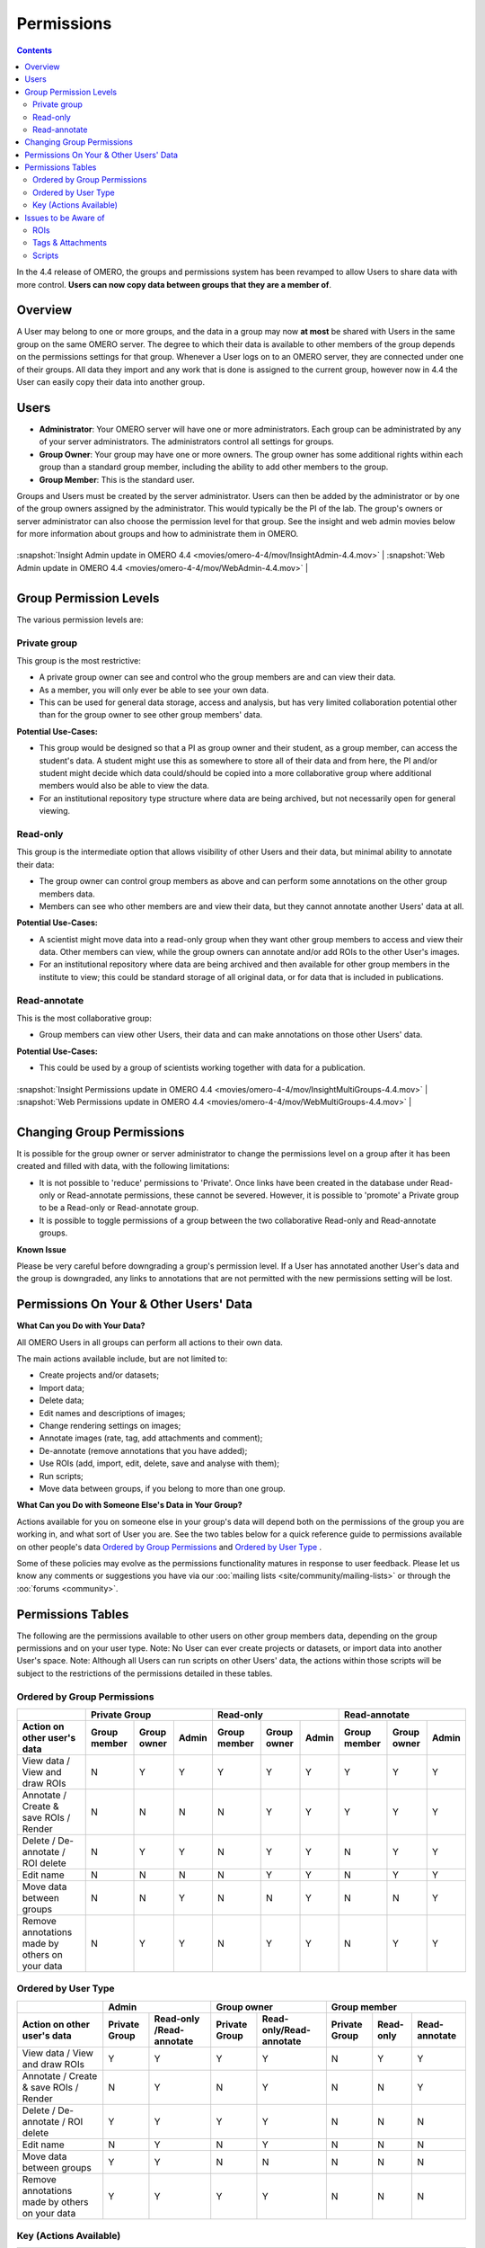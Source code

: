 .. _rst_permissions:

Permissions
===========

.. contents::
	:depth: 2

In the 4.4 release of OMERO, the groups and permissions system has been
revamped to allow Users to share data with more control. **Users can now
copy data between groups that they are a member of**.

Overview
--------

A User may belong to one or more groups, and the data in a group may
now **at most** be shared with Users in the same group on the same
OMERO server. The degree to which their data is available to other
members of the group depends on the permissions settings for that
group. Whenever a User logs on to an OMERO server, they are connected
under one of their groups. All data they import and any work that is
done is assigned to the current group, however now in 4.4 the User can
easily copy their data into another group.

Users
-----

-  **Administrator**: Your OMERO server will have one or more
   administrators. Each group can be administrated by any of your server
   administrators. The administrators control all settings for groups.
-  **Group Owner**: Your group may have one or more owners. The group
   owner has some additional rights within each group than a standard
   group member, including the ability to add other members to the
   group.
-  **Group Member**: This is the standard user.

Groups and Users must be created by the server administrator. Users can
then be added by the administrator or by one of the group owners
assigned by the administrator. This would typically be the PI of the
lab. The group's owners or server administrator can also choose the
permission level for that group. See the insight and web admin movies
below for more information about groups and how to administrate them in
OMERO.

+---------------------------------------------------------------------------------------------+------------------------------------------------------------------------------------+

| :snapshot:`Insight Admin update in OMERO 4.4 <movies/omero-4-4/mov/InsightAdmin-4.4.mov>`   | :snapshot:`Web Admin update in OMERO 4.4 <movies/omero-4-4/mov/WebAdmin-4.4.mov>` |

+---------------------------------------------------------------------------------------------+------------------------------------------------------------------------------------+

Group Permission Levels
-----------------------

The various permission levels are:

Private group
~~~~~~~~~~~~~

This group is the most restrictive:

-  A private group owner can see and control who the group members are
   and can view their data.
-  As a member, you will only ever be able to see your own data.
-  This can be used for general data storage, access and analysis, but
   has very limited collaboration potential other than for the group
   owner to see other group members' data.

**Potential Use-Cases:**

-  This group would be designed so that a PI as group owner and their
   student, as a group member, can access the student's data. A student
   might use this as somewhere to store all of their data and from here,
   the PI and/or student might decide which data could/should be copied
   into a more collaborative group where additional members would also
   be able to view the data.
-  For an institutional repository type structure where data are being
   archived, but not necessarily open for general viewing.

Read-only
~~~~~~~~~

This group is the intermediate option that allows visibility of other
Users and their data, but minimal ability to annotate their data:

-  The group owner can control group members as above and can
   perform some annotations on the other group members data.
-  Members can see who other members are and view their data, but they
   cannot annotate another Users' data at all.

**Potential Use-Cases:**

-  A scientist might move data into a read-only group when they want
   other group members to access and view their data. Other members can
   view, while the group owners can annotate and/or add ROIs to the
   other User's images.
-  For an institutional repository where data are being archived and
   then available for other group members in the institute to view; this
   could be standard storage of all original data, or for data that is
   included in publications.

Read-annotate
~~~~~~~~~~~~~

This is the most collaborative group:

-  Group members can view other Users, their data and can make
   annotations on those other Users' data.

**Potential Use-Cases:**

-  This could be used by a group of scientists working together with
   data for a publication.

+-------------------------------------------------------------------------------------------------------+-----------------------------------------------------------------------------------------+

| :snapshot:`Insight Permissions update in OMERO 4.4 <movies/omero-4-4/mov/InsightMultiGroups-4.4.mov>` | :snapshot:`Web Permissions update in OMERO 4.4 <movies/omero-4-4/mov/WebMultiGroups-4.4.mov>` |

+-------------------------------------------------------------------------------------------------------+-----------------------------------------------------------------------------------------+

Changing Group Permissions
--------------------------

It is possible for the group owner or server administrator to change the
permissions level on a group after it has been created and filled
with data, with the following limitations:

-  It is not possible to 'reduce' permissions to 'Private'. Once links
   have been created in the database under Read-only or Read-annotate
   permissions, these cannot be severed. However, it is possible to
   'promote' a Private group to be a Read-only or Read-annotate group.
-  It is possible to toggle permissions of a group between the two
   collaborative Read-only and Read-annotate groups.

**Known Issue**

Please be very careful before downgrading a group's permission level. If
a User has annotated another User's data and the group is downgraded,
any links to annotations that are not permitted with the new permissions
setting will be lost.

Permissions On Your & Other Users' Data
---------------------------------------

**What Can you Do with Your Data?**

All OMERO Users in all groups can perform all actions to their own data.

The main actions available include, but are not limited to:

-  Create projects and/or datasets;
-  Import data;
-  Delete data;
-  Edit names and descriptions of images;
-  Change rendering settings on images;
-  Annotate images (rate, tag, add attachments and comment);
-  De-annotate (remove annotations that you have added);
-  Use ROIs (add, import, edit, delete, save and analyse with them);
-  Run scripts;
-  Move data between groups, if you belong to more than one group.

**What Can you Do with Someone Else's Data in Your Group?**

Actions available for you on someone else in your group's data will
depend both on the permissions of the group you are working in, and what
sort of User you are. See the two tables below for a quick reference
guide to permissions available on other people's data `Ordered by Group Permissions`_ and `Ordered by User Type`_ .

Some of these policies may evolve as the permissions functionality
matures in response to user feedback. Please let us know any comments or
suggestions you have via our :oo:`mailing lists <site/community/mailing-lists>` 
or through the :oo:`forums <community>`.

Permissions Tables
------------------

The following are the permissions available to other users on other
group members data, depending on the group permissions and on your user
type. Note: No User can ever create projects or datasets, or import data
into another User's space. Note: Although all Users can run scripts on
other Users' data, the actions within those scripts will be subject to
the restrictions of the permissions detailed in these tables.

Ordered by Group Permissions
~~~~~~~~~~~~~~~~~~~~~~~~~~~~

.. |gm| replace::  Group member
.. |go| replace::  Group owner
.. |ad| replace::  Admin

.. |pg| replace:: Private Group
.. |ro| replace:: Read-only
.. |ra| replace:: Read-annotate

.. |Act| replace:: Action on other user's data 
.. |Vie| replace:: View data / View and draw ROIs
.. |Ann| replace:: Annotate / Create & save ROIs / Render
.. |Del| replace:: Delete / De-annotate / ROI delete
.. |Edi| replace:: Edit name
.. |Mov| replace:: Move data between groups
.. |Rem| replace:: Remove annotations made by others on your data

======= ====== ====== ====== ====== ====== ====== ====== ====== ======                                            	 
 \              |pg|                 |ro|                |ra|
------- -------------------- -------------------- --------------------
 |Act|   |gm|   |go|   |ad|   |gm|   |go|   |ad|   |gm|   |go|   |ad| 
======= ====== ====== ====== ====== ====== ====== ====== ====== ====== 
 |Vie|    N      Y      Y      Y      Y      Y      Y      Y      Y    
------- ------ ------ ------ ------ ------ ------ ------ ------ ------
 |Ann|    N      N      N      N      Y      Y      Y      Y      Y    
------- ------ ------ ------ ------ ------ ------ ------ ------ ------
 |Del|    N      Y      Y      N      Y      Y      N      Y      Y
------- ------ ------ ------ ------ ------ ------ ------ ------ ------
 |Edi|    N      N      N      N      Y      Y      N      Y      Y
------- ------ ------ ------ ------ ------ ------ ------ ------ ------
 |Mov|    N      N      Y      N      N      Y      N      N      Y
------- ------ ------ ------ ------ ------ ------ ------ ------ ------
 |Rem|    N      Y      Y      N      Y      Y      N      Y      Y
======= ====== ====== ====== ====== ====== ====== ====== ====== ======

Ordered by User Type
~~~~~~~~~~~~~~~~~~~~

======= ====== =========== ====== =========== ====== ====== ======
 \             |ad|               |go|                |gm|
------- ------------------ ------------------ --------------------
 |Act|   |pg|   |ro| /|ra|   |pg|   |ro|/|ra|   |pg|   |ro|   |ra| 
======= ====== =========== ====== =========== ====== ====== ======
 |Vie|    Y         Y        Y         Y        N      Y      Y   
------- ------ ----------- ------ ----------- ------ ------ ------
 |Ann|    N         Y        N         Y        N      N      Y    
------- ------ ----------- ------ ----------- ------ ------ ------
 |Del|    Y         Y        Y         Y        N      N      N   
------- ------ ----------- ------ ----------- ------ ------ ------
 |Edi|    N         Y        N         Y        N      N      N   
------- ------ ----------- ------ ----------- ------ ------ ------
 |Mov|    Y         Y        N         N        N      N      N   
------- ------ ----------- ------ ----------- ------ ------ ------
 |Rem|    Y         Y        Y         Y        N      N      N   
======= ====== =========== ====== =========== ====== ====== ======

Key (Actions Available)
~~~~~~~~~~~~~~~~~~~~~~~

.. |Deann-desc| replace:: Remove annotations (tag, attachment, comment) made by others. [Note that you should always be able to remove annotations (e.g. tag) that you linked to other users' data (you own the link). The link can be deleted, but the tag itself will not be deleted.]  

.. |Mov-desc| replace:: Only the admin has the right to move another user’s data between groups. NOTE: the admin does not have to be member of the destination group. 

============================= ===================================================================================
Action                        Description
============================= ===================================================================================
View data                     View ROIs added by others
View and draw ROIs            Draw ROIs on another user's data, but they cannot be saved
----------------------------- -----------------------------------------------------------------------------------
Annotate                      Add annotations (rating, tag, attachment, comment ROI) to another user's data
Create & save ROIs            Save ROIs that you draw on another user's data
Render                        Create your own rendering settings (this will not modify the settings of the owner)
----------------------------- -----------------------------------------------------------------------------------
Delete                        Delete data e.g. image or ROI
De-annotate                   |Deann-desc|
ROI delete                    Ability to delete ROIs added by others or yourself 
----------------------------- -----------------------------------------------------------------------------------
Edit name                     Modify the name or description of someone else’s object e.g. image
----------------------------- -----------------------------------------------------------------------------------
Move data between groups      |Mov-desc|
============================= ===================================================================================


Issues to be Aware of
---------------------

ROIs
~~~~

-  You can never edit (change text or move) another User's ROI.
-  Any ROIs added to another User's data will not affect ROIs added by
   the owner.

Tags & Attachments
~~~~~~~~~~~~~~~~~~

-  A tag or attachment is 'owned' by the person who creates it or
   uploads it to the server.
-  The link between a tag or an attachment is 'owned' by the person who
   annotates an image with that tag or attachment i.e. makes a link
   between the tag/attachment and the image.
-  De-annotation deletes the link between the tag/attachment and image
   but does not remove/delete the tag or attachment from the system.

Scripts
~~~~~~~

-  Although all Users can run scripts on other Users' data, the actions
   within those scripts will be subject to the restrictions of the
   permissions detailed in the tables above.
